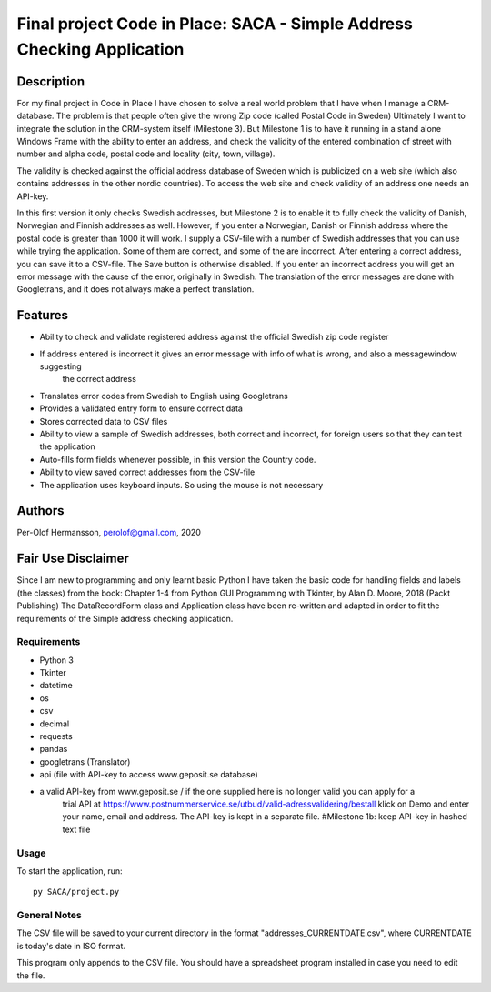 ========================================================================================================================
Final project Code in Place: SACA - Simple Address Checking Application
========================================================================================================================

Description
-----------
For my final project in Code in Place I have chosen to solve a real world problem that I have when I
manage a CRM-database. The problem is that people often give the wrong Zip code (called Postal Code in Sweden)
Ultimately I want to integrate the solution in the CRM-system itself (Milestone 3). But Milestone 1 is to have it running
in a stand alone Windows Frame with the ability to enter an address, and check the validity of the entered combination
of street with number and alpha code, postal code and locality (city, town, village).

The validity is checked against the official address database of Sweden which is publicized on a web site (which also
contains addresses in the other nordic countries).
To access the web site and check validity of an address one needs an API-key.

In this first version it only checks Swedish addresses, but Milestone 2 is to enable it to fully check the validity
of Danish, Norwegian and Finnish addresses as well. However, if you enter a Norwegian, Danish or Finnish address
where the  postal code is greater than 1000 it will work. I supply a CSV-file with a number of Swedish addresses that
you can use while trying the application. Some of them are correct, and some of the are incorrect.
After entering a correct address, you can save it to a CSV-file. The Save button is otherwise disabled.
If you enter an incorrect address you will get an error message with the cause of the error, originally in Swedish.
The translation of the error messages are done with Googletrans, and it does not always make a perfect translation.

Features
--------
*   Ability to check and validate registered address against the official Swedish zip code register
*   If address entered is incorrect it gives an error message with info of what is wrong, and also a messagewindow suggesting
        the correct address
*   Translates error codes from Swedish to English using Googletrans
*   Provides a validated entry form to ensure correct data
*   Stores corrected data to CSV files
*   Ability to view a sample of Swedish addresses, both correct and incorrect, for foreign users so that they can test the application
*   Auto-fills form fields whenever possible, in this version the Country code.
*   Ability to view saved correct addresses from the CSV-file
*   The application uses keyboard inputs. So using the mouse is not necessary


Authors
-------
Per-Olof Hermansson, perolof@gmail.com, 2020

Fair Use Disclaimer
-------------------
Since I am new to programming and only learnt basic Python I have taken the basic code for handling fields
and labels (the classes) from the book: Chapter 1-4 from Python GUI Programming with Tkinter, by Alan D. Moore, 2018 (Packt Publishing)
The DataRecordForm class and Application class have been re-written and adapted in order to fit the requirements of
the Simple address checking application.

Requirements
============
* Python 3
* Tkinter
* datetime
* os
* csv
* decimal
* requests
* pandas
* googletrans (Translator)
* api (file with API-key to access www.geposit.se database)
* a valid API-key from www.geposit.se  / if the one supplied here is no longer valid you can apply for a
    trial API at https://www.postnummerservice.se/utbud/valid-adressvalidering/bestall   klick on Demo and
    enter your name, email and address. The API-key is kept in a separate file.  #Milestone 1b: keep API-key in hashed text file

Usage
=====
To start the application, run::

   py SACA/project.py


General Notes
=============
The CSV file will be saved to your current directory in the format "addresses_CURRENTDATE.csv", where CURRENTDATE is today's date in ISO format.

This program only appends to the CSV file.  You should have a spreadsheet program installed in case you need to edit the file.

